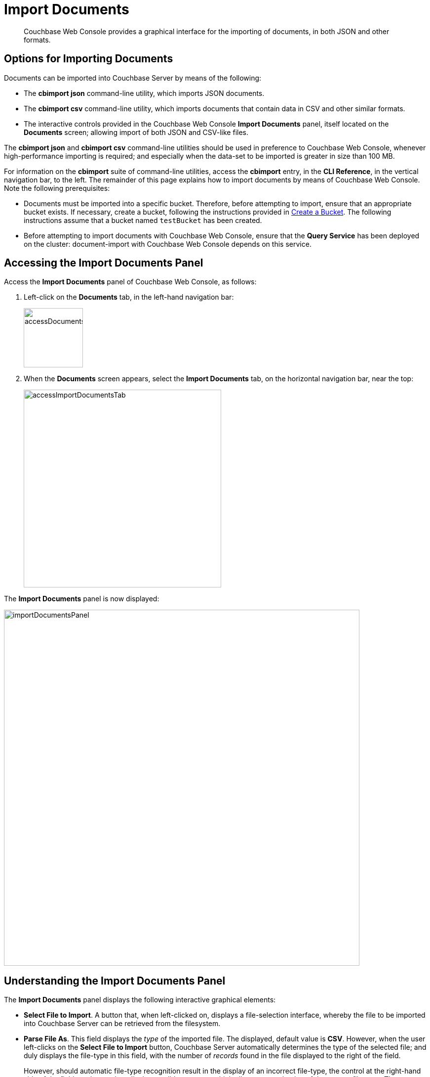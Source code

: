= Import Documents

[abstract]
Couchbase Web Console provides a graphical interface for the importing of documents, in both JSON and other formats.

[#importing-documents]
== Options for Importing Documents

Documents can be imported into Couchbase Server by means of the following:

* The *cbimport json* command-line utility, which imports JSON documents.

* The *cbimport csv* command-line utility, which imports documents that contain data in CSV and other similar formats.

* The interactive controls provided in the Couchbase Web Console *Import Documents* panel, itself located on the *Documents* screen; allowing import of both JSON and CSV-like files.

The *cbimport json* and *cbimport csv* command-line utilities should be used in preference to Couchbase Web Console, whenever high-performance importing is required; and especially when the data-set to be imported is greater in size than 100 MB.

For information on the *cbimport* suite of command-line utilities, access the *cbimport* entry, in the *CLI Reference*, in the vertical navigation bar, to the left.
The remainder of this page explains how to import documents by means of Couchbase Web Console.
Note the following prerequisites:

* Documents must be imported into a specific bucket.
Therefore, before attempting to import, ensure that an appropriate bucket exists.
If necessary, create a bucket, following the instructions provided in xref:manage:manage-buckets/create-bucket.adoc[Create a Bucket].
The following instructions assume that a bucket named `testBucket` has been created.

* Before attempting to import documents with Couchbase Web Console, ensure that the *Query Service* has been deployed on the cluster: document-import with Couchbase Web Console depends on this service.

[#access-the-import-documents-panel]
== Accessing the Import Documents Panel

Access the *Import Documents* panel of Couchbase Web Console, as follows:

. Left-click on the *Documents* tab, in the left-hand navigation bar:
+
image::import-documents/accessDocumentsTab.png[,120,align=left]

. When the *Documents* screen appears, select the *Import Documents* tab, on the horizontal navigation bar, near the top:
+
image::import-documents/accessImportDocumentsTab.png[,400,align=left]

The *Import Documents* panel is now displayed:

image::import-documents/importDocumentsPanel.png[,720,align=left]

[#understanding-the-import-documents-panel]
== Understanding the Import Documents Panel

The *Import Documents* panel displays the following interactive graphical elements:

* *Select File to Import*.
A button that, when left-clicked on, displays a file-selection interface, whereby the file to be imported into Couchbase Server can be retrieved from the filesystem.

* *Parse File As*.
This field displays the _type_ of the imported file.
The displayed, default value is *CSV*.
However, when the user left-clicks on the *Select File to Import* button, Couchbase Server automatically determines the type of the selected file; and duly displays the file-type in this field, with the number of _records_ found in the file displayed to the right of the field.
+
However, should automatic file-type recognition result in the display of an incorrect file-type, the control at the right-hand side of the field can be used, to display a pulldown menu; which allows user-selection of the correct file-type.
The menu appears as follows:
+
image::import-documents/parseFileAsMenu.png[,300,align=left]
+
The options, *CSV*, *TSV*, xref:manage:import-documents/import-documents.adoc#import-a-json-list[JSON List], and *JSON Lines*, are described in the subsections below.

* *Destination Bucket*.
A pulldown menu, which displays all buckets available on the cluster.
The selected bucket is the one into which import of the select file is to occur.
For example:
+
image::import-documents/destinationBucketSelectTestBucket.png[,320,align=left]

* *Import With Document ID*.
Two radio-buttons, which allow specification of how the _id_ of the newly imported document is to be determined.
The *UUID* option specifies that a _Universal Unique Identifier_ be generated automatically, and used as the document's id.
The *Value of Field* option specifies that the _value_ that corresponds to a particular _field_ within each document should be used as the document's _id_: this option is only activated _after_ a document has been selected for import, such that its fields can be accessed and corresponding values determined.
Selecting this option displays a pulldown menu, which lists those fields that are common to each document within the field.
Only those fields that contain values expected to be _unique_ across the destination bucket should be selected.
+
Both of these options are demonstrated and explained further in the subsections below.

* The *cbimport* command-line display.
This display changes dynamically, to indicate the underlying command that is being prepared for execution; in correspondence with the user's ongoing addition of parameter-values into the UI.

* *File Contents*.
A read-only panel that displays the contents of the imported file.
The panel provides three display options: these are *Raw File*, which displays the unformatted file-contents; *Parse Table*, which shows the file-contents as a table, with rows and columns; and *Parse JSON*, which shows the file as formatted JSON.

* *Import Data*.
This button is to be left-clicked on, when all appropriate details of the file to be imported have been entered: data-import is then commenced.
Status on the operation is displayed immediately below the button.
Note that if the operation takes a long time, the button's label is changed to *Cancel*; at which point, by left-clicking, the user can cancel the import operation.

[#import-a-json-list]
== Importing a JSON List

To import one or more JSON documents, the documents must be specified in a file, and the file then specified as the target for import.
The documents can be specified in either of two ways: as a _list_, or as a series of _lines_.

To import a JSON _list_, proceed as follows.

. Save the following JSON list, as a file named `list.json`:
+
[source,json]
----
[
  {"name": "jane", "age": 22, "height": 5.2, "weight": 97},
  {"name": "jack", "age": 18, "height": 5.9, "weight": 138},
  {"name": "henry", "age": 47},
  {"name": "susan", "age": 35, "height": 5.1, "weight": 110, "birth": {"dayOfBirth": 17, "monthOfBirth": 4}},
  {"name": "david", "age": 43, "height": 5.11, "weight": 195, "birth": {"dayOfBirth": 3, "monthOfBirth": 12}}
]
----
+
The file thus contains a JSON array of six elements.
Each element is a document, containing multiple key-value pairs.

. Within the *Import Documents* panel, left-click on the *Select File to Import* button:
+
image::import-documents/selectFileToImport.png[,320,align=left]
+
The brings up the file-selection interface specific to the host operating system.
Use this to select the file targeted for import.
For example:
+
image::import-documents/fileSelectionInterface.png[,200,align=left]
+
When the file `list.json` has been selected, the *Import Documents* panel appears as follows:
+
image::import-documents/importDocumentsWithInitialContent.png[,720,align=left]
+
The filename `list.json` now appears to the right of the *Select File to Import* button.
The *Parse File As* menu displays *JSON List*, indicating that Couchbase Server has correctly recognized the file type.
To the upper right of the *Parse File As* field, the number of records found in the file is displayed.
+
Note that, under *Import With Document ID*, the *Value of Field* option has now become activated; and displays, as a default choice, a common _field_ it has encountered, which is `name`.
+
Note also that the *cbimport* command-line display has changed, to incorporate the information so far entered by means of the user-interface fields.
+
The *File Contents* field now shows the file contents &#8212; by default, as a *Parsed Table*.

. Specify a destination bucket, using the *Destination Bucket* menu.
In this case, `testBucket` is selected:
+
image::import-documents/destinationBucketSelectTestBucket.png[,320,align=left]
+
The selection is then duly represented in the *Destination Bucket* field:
+
image::import-documents/destinationBucketAfterBucketSelection.png[,320,align=left]

. Select a form of _id_ for the documents to be imported.
The *Import With Document ID* field provides two radio buttons.
*UUID* specifies that an id is automatically generated for each document, by Couchbase Server.
*Value of Field* allows choice of a field, common to all the listed documents: the value of the field, as it appears in each individual document, will be used as that document's id.
+
Note that *Value of Field* should only be used if each value for the field is expected to be unique across the bucket into which the documents are imported: if the value is _not_ unique, the document previously stored in Couchbase Server is overwritten by any newly imported document that has the same id.
+
Leave the default selection, *UUID*, unchanged.
+
The *Import Documents* panel now appears as follows:
+
image::import-documents/importDocumentsWithSubsequentContent.png[,720,align=left]
+
Note that the *cbimport* command-line display now confirms `testBucket` as the bucket into which the data will be imported.
+
Optionally, the *File Contents* can now be displayed in the available, alternative forms.
To display `list.json` as unformatted JSON, left-click on the *Raw File* tab:
+
image::import-documents/rawFileTab.png[,190,align=left]
+
The file `list.json` now appears, unformatted, in the *File Contents* panel:
+
image::import-documents/fileContentsRawFile.png[,600,align=left]
+
Alternatively, left-click on the *Parsed JSON* tab:
+
image::import-documents/parsedJSONTab.png[,190,align=left]
+
The *File Contents* pane now shows a parsed version of the file `list.json`, the initial section of which appears as follows:
+
image::import-documents/fileContentsAsParsedJSON.png[,600,align=left]

. Import the file.
Left-click on the *Import Data* button, located in the lower center area of the *Import Documents* panel.
+
image::import-documents/leftClickOnImportButton.png[,190,align=left]
+
The documents in the specified file are now imported.
If the operation is successful, a notification appears immediately below the *Import Data* button:
+
image::import-documents/importButtonWithNotification.png[,190,align=left]

. Check the imported documents.
Left-click on the *Document Editor* tab, on the horizontal, upper navigation bar:
+
image::import-documents/leftClickOnDocumentEditorTab.png[,380,align=left]
+
This brings up the *Document Editor* panel, which now appears as follows:
+
image::import-documents/documentEditorWithImportedDocuments.png[,720,align=left]
+
The five documents contained in the file `list.json` have been successfully imported.
Each has been automatically assigned an id.
The documents can now be inspected and edited, by means of the facilities of the *Document Editor*.

[#importing-json-lines]
== Importing JSON Lines

A _JSON Lines_ file is one that contains one or more JSON documents, each on a separate line; with the carriage return being the only separator.
To import such a file, proceed as follows:

. Save the following JSON lines file, as `lines.json`:

----
{"lastName": "smith", "employeeNumber": "0003456"}
{"lastName": "roberts", "employeeNumber": "0007584"}
{"lastName": "jones", "employeeNumber": "0005811"}
{"lastName": "davis", "employeeNumber": "0009324"}
----

The file thus contains three objects, each is which appears on its own line.
Two of the objects contain the same six fields.
The third object contains five of those fields &#8212; missing the field `homeWorker`.

. Access the *Import Documents* panel of the *Documents* screen.

. Left-click on the *Select File to Import...* button, and select the `lines.json` file.
On selection, the *Parse File As* field reads *JSON Lines*, and the *File Contents* field displays the following:
+
image::import-documents/fileContentsWithJSONlinesParsedTable.png[,680,align=left]

. Select `testBucket` as the value of *Destination Bucket*.

. In the *Import With Document ID* panel, select the *Value of Field* option, and display the pulldown menu.
This appears as follows:
+
image::import-documents/importWithEmployeeNumber.png[,440,align=left]
+
Select *employeeNumber*, as the value to be used for each document's id.

. Import the document, by left-clicking on the *Import Data* button.

. Examine the imported documents, by accessing the *Document Editor* tab.
The documents appear as follows:
+
image::import-documents/importedDocumentsWithEmployeeNumberID.png[,720,align=left]

Thus, each document has been imported, with its `employeeNumber` value as the id of the document.
